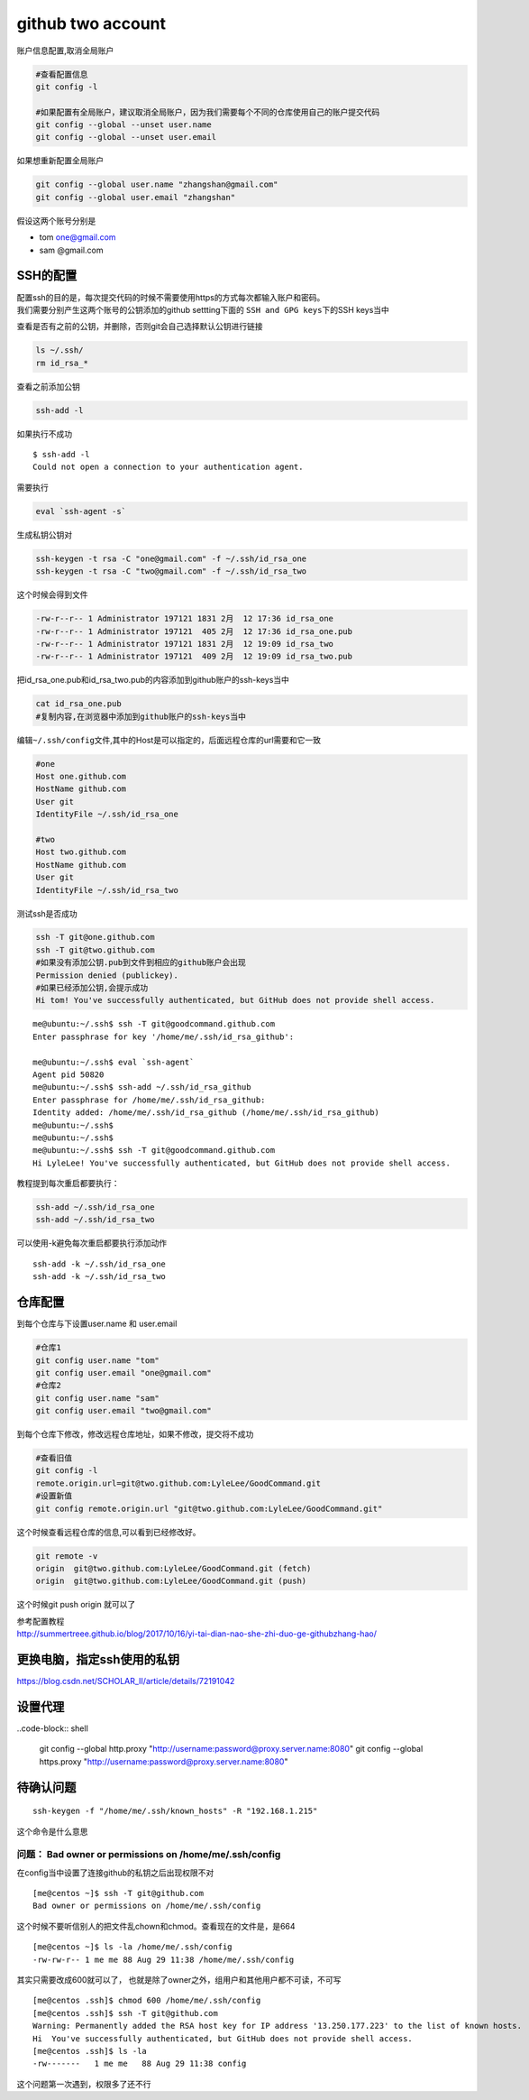 ============================
github two account
============================

账户信息配置,取消全局账户

.. code::

   #查看配置信息
   git config -l

   #如果配置有全局账户，建议取消全局账户，因为我们需要每个不同的仓库使用自己的账户提交代码
   git config --global --unset user.name
   git config --global --unset user.email

如果想重新配置全局账户

.. code::

   git config --global user.name "zhangshan@gmail.com"
   git config --global user.email "zhangshan"

假设这两个账号分别是

-  tom one@gmail.com
-  sam @gmail.com

SSH的配置
---------

| 配置ssh的目的是，每次提交代码的时候不需要使用https的方式每次都输入账户和密码。
| 我们需要分别产生这两个账号的公钥添加的github settting下面的
  ``SSH and GPG keys``\ 下的SSH keys当中

查看是否有之前的公钥，并删除，否则git会自己选择默认公钥进行链接

.. code::

   ls ~/.ssh/
   rm id_rsa_*

查看之前添加公钥

.. code::

   ssh-add -l

如果执行不成功

::

   $ ssh-add -l
   Could not open a connection to your authentication agent.

需要执行

.. code::

   eval `ssh-agent -s`

生成私钥公钥对

.. code::

   ssh-keygen -t rsa -C "one@gmail.com" -f ~/.ssh/id_rsa_one
   ssh-keygen -t rsa -C "two@gmail.com" -f ~/.ssh/id_rsa_two

这个时候会得到文件

.. code::

   -rw-r--r-- 1 Administrator 197121 1831 2月  12 17:36 id_rsa_one
   -rw-r--r-- 1 Administrator 197121  405 2月  12 17:36 id_rsa_one.pub
   -rw-r--r-- 1 Administrator 197121 1831 2月  12 19:09 id_rsa_two
   -rw-r--r-- 1 Administrator 197121  409 2月  12 19:09 id_rsa_two.pub

把id_rsa_one.pub和id_rsa_two.pub的内容添加到github账户的ssh-keys当中

.. code:: shell-session

   cat id_rsa_one.pub
   #复制内容,在浏览器中添加到github账户的ssh-keys当中

编辑\ ``~/.ssh/config``\ 文件,其中的Host是可以指定的，后面远程仓库的url需要和它一致

.. code::

   #one
   Host one.github.com
   HostName github.com
   User git
   IdentityFile ~/.ssh/id_rsa_one

   #two
   Host two.github.com
   HostName github.com
   User git
   IdentityFile ~/.ssh/id_rsa_two

测试ssh是否成功

.. code:: shell-session

   ssh -T git@one.github.com
   ssh -T git@two.github.com
   #如果没有添加公钥.pub到文件到相应的github账户会出现
   Permission denied (publickey).
   #如果已经添加公钥,会提示成功
   Hi tom! You've successfully authenticated, but GitHub does not provide shell access.

::

   me@ubuntu:~/.ssh$ ssh -T git@goodcommand.github.com
   Enter passphrase for key '/home/me/.ssh/id_rsa_github':

   me@ubuntu:~/.ssh$ eval `ssh-agent`
   Agent pid 50820
   me@ubuntu:~/.ssh$ ssh-add ~/.ssh/id_rsa_github
   Enter passphrase for /home/me/.ssh/id_rsa_github:
   Identity added: /home/me/.ssh/id_rsa_github (/home/me/.ssh/id_rsa_github)
   me@ubuntu:~/.ssh$
   me@ubuntu:~/.ssh$
   me@ubuntu:~/.ssh$ ssh -T git@goodcommand.github.com
   Hi LyleLee! You've successfully authenticated, but GitHub does not provide shell access.

教程提到每次重启都要执行：

.. code-block:: console

   ssh-add ~/.ssh/id_rsa_one
   ssh-add ~/.ssh/id_rsa_two

可以使用-k避免每次重启都要执行添加动作

::

   ssh-add -k ~/.ssh/id_rsa_one
   ssh-add -k ~/.ssh/id_rsa_two

仓库配置
--------

到每个仓库与下设置user.name 和 user.email

.. code::

   #仓库1
   git config user.name "tom"
   git config user.email "one@gmail.com" 
   #仓库2
   git config user.name "sam"
   git config user.email "two@gmail.com" 

到每个仓库下修改，修改远程仓库地址，如果不修改，提交将不成功

.. code::

   #查看旧值
   git config -l
   remote.origin.url=git@two.github.com:LyleLee/GoodCommand.git
   #设置新值
   git config remote.origin.url "git@two.github.com:LyleLee/GoodCommand.git"

这个时候查看远程仓库的信息,可以看到已经修改好。

.. code::

   git remote -v
   origin  git@two.github.com:LyleLee/GoodCommand.git (fetch)
   origin  git@two.github.com:LyleLee/GoodCommand.git (push)

这个时候git push origin 就可以了

| 参考配置教程
| http://summertreee.github.io/blog/2017/10/16/yi-tai-dian-nao-she-zhi-duo-ge-githubzhang-hao/

更换电脑，指定ssh使用的私钥
---------------------------

https://blog.csdn.net/SCHOLAR_II/article/details/72191042


设置代理
-------------

..code-block:: shell

    git config --global http.proxy "http://username:password@proxy.server.name:8080"
    git config --global https.proxy "http://username:password@proxy.server.name:8080"


待确认问题
----------

::

   ssh-keygen -f "/home/me/.ssh/known_hosts" -R "192.168.1.215"

这个命令是什么意思

问题： Bad owner or permissions on /home/me/.ssh/config
^^^^^^^^^^^^^^^^^^^^^^^^^^^^^^^^^^^^^^^^^^^^^^^^^^^^^^^

在config当中设置了连接github的私钥之后出现权限不对

::

   [me@centos ~]$ ssh -T git@github.com
   Bad owner or permissions on /home/me/.ssh/config

这个时候不要听信别人的把文件乱chown和chmod。查看现在的文件是，是664

::

   [me@centos ~]$ ls -la /home/me/.ssh/config
   -rw-rw-r-- 1 me me 88 Aug 29 11:38 /home/me/.ssh/config

其实只需要改成600就可以了，
也就是除了owner之外，组用户和其他用户都不可读，不可写

::

   [me@centos .ssh]$ chmod 600 /home/me/.ssh/config
   [me@centos .ssh]$ ssh -T git@github.com
   Warning: Permanently added the RSA host key for IP address '13.250.177.223' to the list of known hosts.
   Hi  You've successfully authenticated, but GitHub does not provide shell access.
   [me@centos .ssh]$ ls -la
   -rw-------   1 me me   88 Aug 29 11:38 config

这个问题第一次遇到，权限多了还不行


